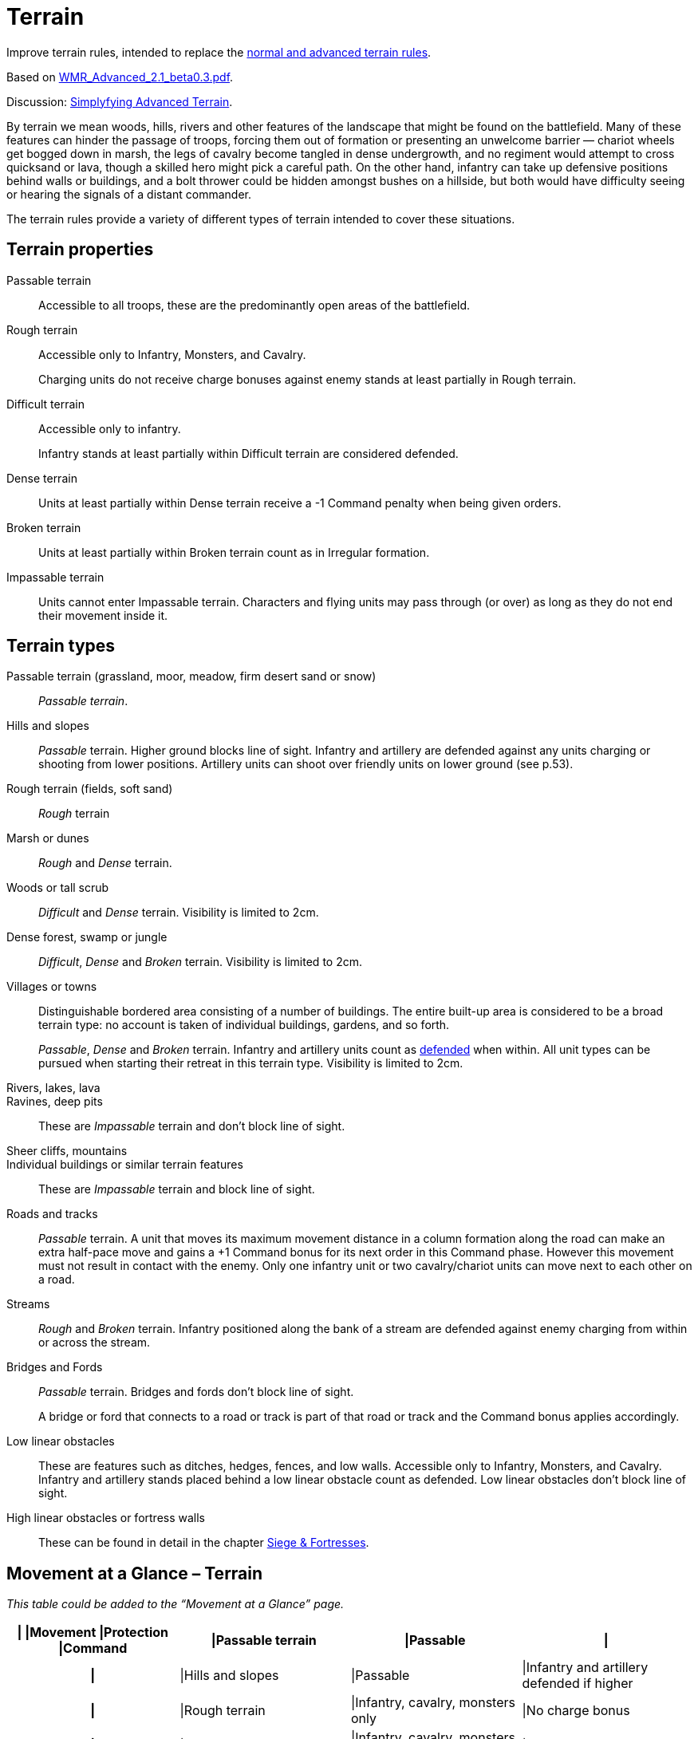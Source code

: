 = Terrain
:page-role: experimental

****
Improve terrain rules, intended to replace the xref:rules:movement.adoc#terrain[normal and advanced terrain rules].

Based on https://drive.google.com/file/d/1Gl4fcOl7QYkriOor2AxVtRr93YrATxCd/view[WMR_Advanced_2.1_beta0.3.pdf].

Discussion: https://wmrexperimental.freeforums.net/thread/406/simplifying-advanced-terrain-keywords[Simplyfying Advanced Terrain].
****

By terrain we mean woods, hills, rivers and other features of the landscape that might be found on the battlefield. Many of these features can hinder the passage of troops, forcing them out of formation or presenting an unwelcome barrier — chariot wheels get bogged down in marsh, the legs of cavalry become tangled in dense undergrowth, and no regiment would attempt to cross quicksand or lava, though a skilled hero might pick a careful path. On the other hand, infantry can take up defensive positions behind walls or buildings, and a bolt thrower could be hidden amongst bushes on a hillside, but both would have difficulty seeing or hearing the signals of a distant commander.

The terrain rules provide a variety of different types of terrain intended to cover these situations.

== Terrain properties

Passable terrain:: Accessible to all troops, these are the predominantly open areas of the battlefield.

Rough terrain:: Accessible only to Infantry, Monsters, and Cavalry.
+
Charging units do not receive charge bonuses against enemy stands at least partially in Rough terrain.

Difficult terrain:: Accessible only to infantry.
+
Infantry stands at least partially within Difficult terrain are considered defended.

Dense terrain:: Units at least partially within Dense terrain receive a -1 Command penalty when being given orders.

Broken terrain:: Units at least partially within Broken terrain count as in Irregular formation.

Impassable terrain:: Units cannot enter Impassable terrain. Characters and flying units may pass through (or over) as long as they do not end their movement inside it.

== Terrain types

Passable terrain (grassland, moor, meadow, firm desert sand or snow):: _Passable terrain_.

Hills and slopes:: _Passable_ terrain. Higher ground blocks line of sight. Infantry and artillery are defended against any units charging or shooting from lower positions. Artillery units can shoot over friendly units on lower ground (see p.53).

Rough terrain (fields, soft sand):: _Rough_ terrain

Marsh or dunes:: _Rough_ and _Dense_ terrain.

Woods or tall scrub:: _Difficult_ and _Dense_ terrain. Visibility is limited to 2cm.

Dense forest, swamp or jungle:: _Difficult_, _Dense_ and _Broken_ terrain. Visibility is limited to 2cm.

Villages or towns:: Distinguishable bordered area consisting of a number of buildings. The entire built-up area is considered to be a broad terrain type: no account is taken of individual buildings, gardens, and so forth.
+
_Passable_, _Dense_ and _Broken_ terrain. Infantry and artillery units count as xref:rules:combat.adoc#defended[defended] when within. All unit types can be pursued when starting their retreat in this terrain type. Visibility is limited to 2cm.

Rivers, lakes, lava::
Ravines, deep pits:: These are _Impassable_ terrain and don’t block line of sight.

Sheer cliffs, mountains::
Individual buildings or similar terrain features:: These are _Impassable_ terrain and block line of sight.

Roads and tracks:: _Passable_ terrain. A unit that moves its maximum movement distance in a column formation along the road can make an extra half-pace move and gains a +1 Command bonus for its next order in this Command phase. However this movement must not result in contact with the enemy. Only one infantry unit or two cavalry/chariot units can move next to each other on a road.

Streams:: _Rough_ and _Broken_ terrain. Infantry positioned along the bank of a stream are defended against enemy charging from within or across the stream.

Bridges and Fords:: _Passable_ terrain. Bridges and fords don’t block line of sight.
+
A bridge or ford that connects to a road or track is part of that road or track and the Command bonus applies accordingly.

Low linear obstacles:: These are features such as ditches, hedges, fences, and low walls.  Accessible only to Infantry, Monsters, and Cavalry. Infantry and artillery stands placed behind a low linear obstacle count as defended. Low linear obstacles don’t block line of sight.

High linear obstacles or fortress walls:: These can be found in detail in the chapter xref:rules:siege-and-fortresses.adoc[Siege & Fortresses].

== Movement at a Glance – Terrain

_This table could be added to the “Movement at a Glance” page._

****
[%header,format=tsv,cols="h,3*<",frame=none,grid=rows]
|===
|{empty} |Movement |Protection |Command

|Passable terrain
|Passable
|
|

|Hills and slopes
|Passable
|Infantry and artillery defended if higher
|

|Rough terrain
|Infantry, cavalry, monsters only
|No charge bonus
|

|Marsh, swamp or dunes
|Infantry, cavalry, monsters only
|No charge bonus.
|−1 Command

|Woods and tall scrub
|Infantry only
|Infantry defended
|−1 Command, 2cm visibility

|Dense forest and jungle
|Infantry only. +
Irregular formation
|Infantry defended
|−1 Command, +
2cm visibility

|Villages and towns
|Irregular formation.
|Unrestricted pursuit.
|Infantry and artillery defended.
|−1 Command, +
2cm visibility

|Rivers, lakes, lava, ravines, deep pits
|Impassable
|
|

|Sheer cliffs, mountains, individual buildings, terrain features
|Impassable
|
|

|Roads and tracks
|Enables crossing restricted terrain. +
Column allows extra half-pace move.
|
|Column allows +1 Command for following order.

|Streams
|Infantry, cavalry, monsters only. +
Irregular formation
|Infantry defended along bank
|

|Bridges and fords
|Passable
|
|

|Low linear obstacles
|Infantry, cavalry, monsters only
|Infantry and artillery defended across obstacle
|

|High linear obstacles
|Infantry only
|Infantry fortified across obstacle
|

|City and fortress walls
|See Sieges
|
|
|===
****
